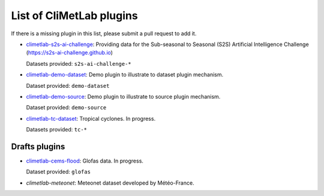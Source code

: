 .. _pluginlist:

List of CliMetLab plugins
=========================

If there is a missing plugin in this list, please submit
a pull request to add it.


- `climetlab-s2s-ai-challenge <https://github.com/ecmwf-lab/climetlab-s2s-ai-challenge>`_:
  Providing data for the Sub-seasonal to Seasonal (S2S)
  Artificial Intelligence Challenge (`https://s2s-ai-challenge.github.io <https://s2s-ai-challenge.github.io/>`_)
  |climetlab-s2s-ai-challenge-build-status|

  Datasets provided: ``s2s-ai-challenge-*``

.. |climetlab-s2s-ai-challenge-build-status| image:: https://github.com/ecmwf-lab/climetlab-s2s-ai-challenge/actions/workflows/check-and-publish.yml/badge.svg
    :alt: build status
    :target: https://github.com/ecmwf-lab/climetlab-s2s-ai-challenge/actions/workflows/check-and-publish.yml


- `climetlab-demo-dataset <https://github.com/ecmwf/climetlab-demo-dataset>`_:
  Demo plugin to illustrate to dataset plugin mechanism.

  Dataset provided: ``demo-dataset``

- `climetlab-demo-source <https://github.com/ecmwf/climetlab-demo-source>`_:
  Demo plugin to illustrate to source plugin mechanism.

  Dataset provided: ``demo-source``

- `climetlab-tc-dataset <https://github.com/ecmwf/climetlab-tc-dataset>`_:
  Tropical cyclones. In progress.

  Datasets provided: ``tc-*``

.. todo::
  Add other existing plugins

Drafts plugins
--------------

- `climetlab-cems-flood <https://github.com/ecmwf-lab/climetlab-cems-flood>`_:
  Glofas data. In progress.

  Dataset provided: ``glofas``

- `climetlab-meteonet`:
  Meteonet dataset developed by Météo-France.

